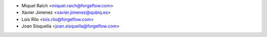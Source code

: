 * Miquel Raïch <miquel.raich@forgeflow.com>
* Xavier Jimenez <xavier.jimenez@qubiq.es>
* Lois Rilo <lois.rilo@forgeflow.com>
* Joan Sisquella <joan.sisquella@forgeflow.com>
